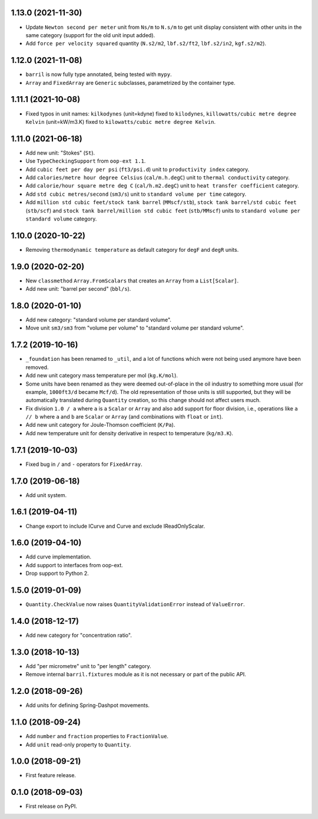 1.13.0 (2021-11-30)
-------------------

* Update ``Newton second per meter`` unit from ``Ns/m`` to ``N.s/m`` to get unit display consistent with other units in the same category (support for the old unit input added).
* Add ``force per velocity squared`` quantity (``N.s2/m2``, ``lbf.s2/ft2``, ``lbf.s2/in2``, ``kgf.s2/m2``).

1.12.0 (2021-11-08)
-------------------

* ``barril`` is now fully type annotated, being tested with ``mypy``.
* ``Array`` and ``FixedArray`` are ``Generic`` subclasses, parametrized by the container type.

1.11.1 (2021-10-08)
-------------------

* Fixed typos in unit names: ``kilkodynes`` (unit=kdyne) fixed to ``kilodynes``, ``killowatts/cubic metre degree Kelvin`` (unit=kW/m3.K) fixed to ``kilowatts/cubic metre degree Kelvin``.

1.11.0 (2021-06-18)
-------------------

* Add new unit: "Stokes" (``St``).
* Use ``TypeCheckingSupport`` from ``oop-ext 1.1``.
* Add ``cubic feet per day per psi`` (``ft3/psi.d``) unit to ``productivity index`` category.
* Add ``calories/metre hour degree Celsius`` (``cal/m.h.degC``) unit to ``thermal conductivity`` category.
* Add ``calorie/hour square metre deg C`` (``cal/h.m2.degC``) unit to ``heat transfer coefficient`` category.
* Add ``std cubic metres/second`` (``sm3/s``) unit to ``standard volume per time`` category.
* Add ``million std cubic feet/stock tank barrel`` (``MMscf/stb``), ``stock tank barrel/std cubic feet`` (``stb/scf``) and ``stock tank barrel/million std cubic feet`` (``stb/MMscf``) units to ``standard volume per standard volume`` category.

1.10.0 (2020-10-22)
-------------------

* Removing ``thermodynamic temperature`` as default category for ``degF`` and ``degR`` units.

1.9.0 (2020-02-20)
------------------

* New ``classmethod`` ``Array.FromScalars`` that creates an ``Array`` from a ``List[Scalar]``.
* Add new unit: "barrel per second" (``bbl/s``).

1.8.0 (2020-01-10)
------------------

* Add new category: "standard volume per standard volume".
* Move unit ``sm3/sm3`` from "volume per volume" to "standard volume per standard volume".

1.7.2 (2019-10-16)
------------------

* ``_foundation`` has been renamed to ``_util``, and a lot of functions which were not being
  used anymore have been removed.
* Add new unit category mass temperature per mol (``kg.K/mol``).
* Some units have been renamed as they were deemed out-of-place in the oil industry to something more usual (for example, ``1000ft3/d`` became ``Mcf/d``).
  The old representation of those units is still supported, but they will be automatically translated during ``Quantity`` creation, so this change should not affect users much.
* Fix division ``1.0 / a`` where ``a`` is a ``Scalar`` or ``Array`` and also add support for floor
  division, i.e., operations like ``a // b``  where ``a`` and ``b`` are ``Scalar`` or ``Array``
  (and combinations with ``float`` or ``int``).
* Add new unit category for Joule-Thomson coefficient (``K/Pa``).
* Add new temperature unit for density derivative in respect to temperature (``kg/m3.K``).

1.7.1 (2019-10-03)
------------------

* Fixed bug in ``/`` and ``-`` operators for ``FixedArray``.

1.7.0 (2019-06-18)
------------------

* Add unit system.

1.6.1 (2019-04-11)
------------------

* Change export to include ICurve and Curve and exclude IReadOnlyScalar.

1.6.0 (2019-04-10)
------------------

* Add curve implementation.
* Add support to interfaces from oop-ext.
* Drop support to Python 2.

1.5.0 (2019-01-09)
------------------

* ``Quantity.CheckValue`` now raises ``QuantityValidationError`` instead of ``ValueError``.

1.4.0 (2018-12-17)
------------------

* Add new category for "concentration ratio".

1.3.0 (2018-10-13)
------------------

* Add "per micrometre" unit to "per length" category.
* Remove internal ``barril.fixtures``  module as it is not necessary or part of the public API.

1.2.0 (2018-09-26)
------------------

* Add units for defining Spring-Dashpot movements.

1.1.0 (2018-09-24)
------------------

* Add ``number`` and ``fraction`` properties to ``FractionValue``.
* Add ``unit`` read-only property to ``Quantity``.


1.0.0 (2018-09-21)
------------------

* First feature release.

0.1.0 (2018-09-03)
------------------

* First release on PyPI.
